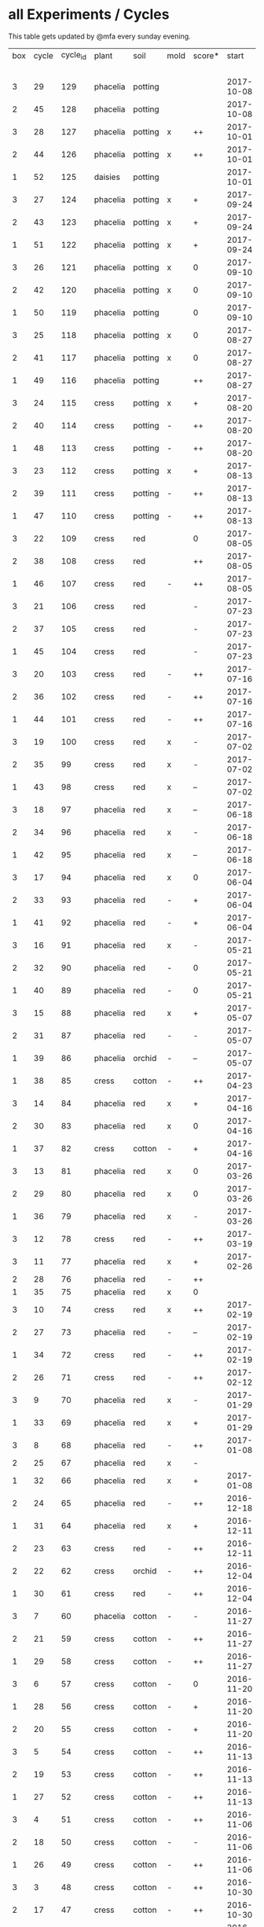 #+STARTUP: showeverything

* all Experiments / Cycles

This table gets updated by @mfa every sunday evening.

|-----+-------+----------+----------+---------+------+--------+------------+------------+--------+-----------+--------+----------+------------+---------|
| box | cycle | cycle_id | plant    | soil    | mold | score* |      start |        end | camera |     water |  cress |    water | fertilizer | missing |
|     |       |          |          |         |      |        |            |            |        | threshold | (in g) |   (in g) |            | report  |
|-----+-------+----------+----------+---------+------+--------+------------+------------+--------+-----------+--------+----------+------------+---------|
|   3 |    29 |      129 | phacelia | potting |      |        | 2017-10-08 |            | 5MP    |      8000 |        |          | -          |         |
|   2 |    45 |      128 | phacelia | potting |      |        | 2017-10-08 |            | 5MP    |      8000 |        |          | -          |         |
|   3 |    28 |      127 | phacelia | potting | x    | ++     | 2017-10-01 | 2017-10-08 | 5MP    |      8000 |     48 |       66 | -          | x       |
|   2 |    44 |      126 | phacelia | potting | x    | ++     | 2017-10-01 | 2017-10-08 | 5MP    |      8000 |     31 |        0 | -          | x       |
|   1 |    52 |      125 | daisies  | potting |      |        | 2017-10-01 |            | 5MP    |      6000 |        |          | -          |         |
|   3 |    27 |      124 | phacelia | potting | x    | +      | 2017-09-24 | 2017-10-01 | 5MP    |      8000 |      8 |        0 | -          | x       |
|   2 |    43 |      123 | phacelia | potting | x    | +      | 2017-09-24 | 2017-10-01 | 5MP    |      8000 |     15 |       96 | -          | x       |
|   1 |    51 |      122 | phacelia | potting | x    | +      | 2017-09-24 | 2017-10-01 | 5MP    |      6000 |      5 |        0 | -          | x       |
|   3 |    26 |      121 | phacelia | potting | x    | 0      | 2017-09-10 | 2017-09-24 | 5MP    |      8000 |      4 |        0 | -          | x       |
|   2 |    42 |      120 | phacelia | potting | x    | 0      | 2017-09-10 | 2017-09-24 | 5MP    |      8000 |      8 |       64 | -          | x       |
|   1 |    50 |      119 | phacelia | potting |      | 0      | 2017-09-10 | 2017-09-24 | 5MP    |      6000 |     13 |       39 | -          | x       |
|   3 |    25 |      118 | phacelia | potting | x    | 0      | 2017-08-27 | 2017-09-10 | 5MP    |      6000 |      3 |       37 | -          | x       |
|   2 |    41 |      117 | phacelia | potting | x    | 0      | 2017-08-27 | 2017-09-10 | 5MP    |      6000 |      3 |        0 | -          | x       |
|   1 |    49 |      116 | phacelia | potting |      | ++     | 2017-08-27 | 2017-09-10 | 5MP    |      6000 |     37 |        0 | -          | x       |
|   3 |    24 |      115 | cress    | potting | x    | +      | 2017-08-20 | 2017-08-27 | 5MP    |      6000 |     21 |        0 | -          | x       |
|   2 |    40 |      114 | cress    | potting | -    | ++     | 2017-08-20 | 2017-08-27 | 5MP    |      6000 |     28 |        0 | -          | x       |
|   1 |    48 |      113 | cress    | potting | -    | ++     | 2017-08-20 | 2017-08-27 | 5MP    |      6000 |     29 |        0 | -          | x       |
|   3 |    23 |      112 | cress    | potting | x    | +      | 2017-08-13 | 2017-08-20 | 5MP    |      6000 |     31 |       62 | -          | x       |
|   2 |    39 |      111 | cress    | potting | -    | ++     | 2017-08-13 | 2017-08-20 | 5MP    |      6000 |     44 |      111 | -          | x       |
|   1 |    47 |      110 | cress    | potting | -    | ++     | 2017-08-13 | 2017-08-20 | 5MP    |      6000 |     42 |      109 | -          | x       |
|   3 |    22 |      109 | cress    | red     |      | 0      | 2017-08-05 | 2017-08-13 | 5MP    |      6000 |     17 |       45 | -          | x       |
|   2 |    38 |      108 | cress    | red     |      | ++     | 2017-08-05 | 2017-08-13 | 5MP    |      6000 |     67 |      108 | -          | x       |
|   1 |    46 |      107 | cress    | red     | -    | ++     | 2017-08-05 | 2017-08-13 | 5MP    |      6000 |     34 |        0 | -          | x       |
|   3 |    21 |      106 | cress    | red     |      | -      | 2017-07-23 | 2017-08-05 | 5MP    |      6000 |      0 |       86 | x          | x       |
|   2 |    37 |      105 | cress    | red     |      | -      | 2017-07-23 | 2017-08-05 | 5MP    |      6000 |      0 |      112 | x          | x       |
|   1 |    45 |      104 | cress    | red     |      | -      | 2017-07-23 | 2017-08-05 | 5MP    |      6000 |      0 |        0 | x          | x       |
|   3 |    20 |      103 | cress    | red     | -    | ++     | 2017-07-16 | 2017-07-23 | 5MP    |      6000 |     18 |      107 | -          | x       |
|   2 |    36 |      102 | cress    | red     | -    | ++     | 2017-07-16 | 2017-07-23 | 5MP    |      6000 |     19 |      169 | -          | x       |
|   1 |    44 |      101 | cress    | red     | -    | ++     | 2017-07-16 | 2017-07-23 | 5MP    |      6000 |     10 |      220 | -          | x       |
|   3 |    19 |      100 | cress    | red     | x    | -      | 2017-07-02 | 2017-07-16 | 5MP    |      6000 |      0 |        0 | x          | x       |
|   2 |    35 |       99 | cress    | red     | x    | -      | 2017-07-02 | 2017-07-16 | 5MP    |      6000 |      0 |        0 | x          | x       |
|   1 |    43 |       98 | cress    | red     | x    | --     | 2017-07-02 | 2017-07-16 | 5MP    |      6000 |      0 |        0 | x          | x       |
|   3 |    18 |       97 | phacelia | red     | x    | --     | 2017-06-18 | 2017-07-02 | 5MP    |      3000 |      0 |       59 | x          | x       |
|   2 |    34 |       96 | phacelia | red     | x    | -      | 2017-06-18 | 2017-07-02 | 5MP    |      3000 |      0 |       80 | x          | x       |
|   1 |    42 |       95 | phacelia | red     | x    | --     | 2017-06-18 | 2017-07-02 | 5MP    |      3000 |      0 |      101 | x          | x       |
|   3 |    17 |       94 | phacelia | red     | x    | 0      | 2017-06-04 | 2017-06-18 | 5MP    |      3000 |      0 |        0 | x          | -       |
|   2 |    33 |       93 | phacelia | red     | -    | +      | 2017-06-04 | 2017-06-18 | 5MP    |      3000 |      3 |       67 | -          | -       |
|   1 |    41 |       92 | phacelia | red     | -    | +      | 2017-06-04 | 2017-06-18 | 5MP    |      3000 |      3 |        0 | -          | -       |
|   3 |    16 |       91 | phacelia | red     | x    | -      | 2017-05-21 | 2017-06-04 | 5MP    |      3000 |      0 |        0 | -          | -       |
|   2 |    32 |       90 | phacelia | red     | -    | 0      | 2017-05-21 | 2017-06-04 | 5MP    |      3000 |      0 |        0 | -          | -       |
|   1 |    40 |       89 | phacelia | red     | -    | 0      | 2017-05-21 | 2017-06-04 | 5MP    |      3000 |      ? |        ? | -          | -       |
|   3 |    15 |       88 | phacelia | red     | x    | +      | 2017-05-07 | 2017-05-21 | 5MP    |      3000 |      0 |        0 | -          | -       |
|   2 |    31 |       87 | phacelia | red     | -    | -      | 2017-05-07 | 2017-05-21 | 5MP    |      3000 |      0 |    a lot | -          | -       |
|   1 |    39 |       86 | phacelia | orchid  | -    | --     | 2017-05-07 | 2017-05-21 | 5MP    |      3000 |      0 |    a lot | -          | -       |
|   1 |    38 |       85 | cress    | cotton  | -    | ++     | 2017-04-23 | 2017-05-07 | 5MP    |      6000 |     33 |      137 | -          | -       |
|   3 |    14 |       84 | phacelia | red     | x    | +      | 2017-04-16 | 2017-05-07 | 5MP    |      6000 |      5 |       72 | -          | -       |
|   2 |    30 |       83 | phacelia | red     | x    | 0      | 2017-04-16 | 2017-04-07 | 5MP    |      6000 |      3 |      160 | -          |         |
|   1 |    37 |       82 | cress    | cotton  | -    | +      | 2017-04-16 | 2017-04-23 | 5MP    |      6000 |     15 |      250 | -          | -       |
|   3 |    13 |       81 | phacelia | red     | x    | 0      | 2017-03-26 | 2017-04-16 | 5MP    |      8000 |        |          | -          | x!!     |
|   2 |    29 |       80 | phacelia | red     | x    | 0      | 2017-03-26 | 2017-04-16 | 5MP    |      8000 |     11 |      164 | -          |         |
|   1 |    36 |       79 | phacelia | red     | x    | -      | 2017-03-26 | 2017-04-16 | 5MP    |      8000 |      6 |      128 | -          | -       |
|   3 |    12 |       78 | cress    | red     | -    | ++     | 2017-03-19 | 2017-03-26 | 5MP    |      8000 |     10 |      156 | -          | -       |
|   3 |    11 |       77 | phacelia | red     | x    | +      | 2017-02-26 | 2017-03-19 | 5MP    |      8000 |      0 |        0 | -          | -       |
|   2 |    28 |       76 | phacelia | red     | -    | ++     |            |            |        |      8000 |        |          | -          | x!!     |
|   1 |    35 |       75 | phacelia | red     | x    | 0      |            |            |        |      8000 |        |          | -          | x!!     |
|   3 |    10 |       74 | cress    | red     | x    | ++     | 2017-02-19 | 2017-02-26 | 5MP    |      8000 |     16 |       50 | -          | -       |
|   2 |    27 |       73 | phacelia | red     | -    | --     | 2017-02-19 | 2017-02-26 | 5MP    |      8000 |      0 | too much | -          | -       |
|   1 |    34 |       72 | cress    | red     | -    | ++     | 2017-02-19 | 2017-02-26 | 5MP    |      8000 |     20 |      120 | -          | -       |
|   2 |    26 |       71 | cress    | red     | -    | ++     | 2017-02-12 | 2017-02-19 | 5MP    |      8000 |     12 |      130 | -          | -       |
|   3 |     9 |       70 | phacelia | red     | x    | -      | 2017-01-29 | 2017-02-19 | 5MP    |      8000 |      0 |       45 | -          | -       |
|   1 |    33 |       69 | phacelia | red     | x    | +      | 2017-01-29 | 2017-02-19 | 5MP    |      8000 |     10 |       ?? | -          | -       |
|   3 |     8 |       68 | phacelia | red     | -    | ++     | 2017-01-08 | 2017-01-29 | 5MP    |      8000 |    42? |      0 ? | -          | ??      |
|   2 |    25 |       67 | phacelia | red     | x    | -      |            |            | 5MP    |      8000 |        |          | -          | x       |
|   1 |    32 |       66 | phacelia | red     | x    | +      | 2017-01-08 | 2017-01-29 | 5MP    |      8000 |     24 |       ?? | -          | -       |
|   2 |    24 |       65 | phacelia | red     | -    | ++     | 2016-12-18 | 2017-01-08 | 5MP    |      8000 |     28 |        0 | -          | -       |
|   1 |    31 |       64 | phacelia | red     | x    | +      | 2016-12-11 | 2017-01-08 | 5MP    |      8000 |     30 |      175 | -          | -       |
|   2 |    23 |       63 | cress    | red     | -    | ++     | 2016-12-11 | 2016-12-18 | 5MP    |      8000 |     29 |      141 | -          | -       |
|   2 |    22 |       62 | cress    | orchid  | -    | ++     | 2016-12-04 | 2016-12-11 | 5MP    |      8000 |     53 |       67 | -          | -       |
|   1 |    30 |       61 | cress    | red     | -    | ++     | 2016-12-04 | 2016-12-11 | 5MP    |      8000 |     43 |       74 | -          | -       |
|   3 |     7 |       60 | phacelia | cotton  | -    | -      | 2016-11-27 | 2017-01-08 | 5MP    |      8000 |      - |    a lot | -          |         |
|   2 |    21 |       59 | cress    | cotton  | -    | ++     | 2016-11-27 | 2016-12-04 | 5MP    |      8000 |     63 |      244 | -          | -       |
|   1 |    29 |       58 | cress    | cotton  | -    | ++     | 2016-11-27 | 2016-12-04 | 5MP    |      8000 |     72 |      270 | -          | -       |
|   3 |     6 |       57 | cress    | cotton  | -    | 0      | 2016-11-20 | 2016-11-27 | 5MP    |      8000 |     49 |        - | -          | -       |
|   1 |    28 |       56 | cress    | cotton  | -    | +      | 2016-11-20 | 2016-11-27 | 5MP    |      8000 |     25 |        ? | -          | -       |
|   2 |    20 |       55 | cress    | cotton  | -    | +      | 2016-11-20 | 2016-11-27 | 5MP    |      8000 |     39 |       ?? | -          | -       |
|   3 |     5 |       54 | cress    | cotton  | -    | ++     | 2016-11-13 | 2016-11-20 | 5MP    |      8000 |    136 |      112 | -          | ??      |
|   2 |    19 |       53 | cress    | cotton  | -    | ++     | 2016-11-13 | 2016-11-20 | 5MP    |       610 |    100 |      744 | -          |         |
|   1 |    27 |       52 | cress    | cotton  | -    | ++     | 2016-11-13 | 2016-11-20 | 5MP    |      8000 |    120 |      410 | -          | -       |
|   3 |     4 |       51 | cress    | cotton  | -    | ++     | 2016-11-06 | 2016-11-13 | 5MP    |      8000 |     72 |        - | -          |         |
|   2 |    18 |       50 | cress    | cotton  | -    | -      | 2016-11-06 | 2016-11-13 | 5MP    |       610 |      0 | too much | -          | -       |
|   1 |    26 |       49 | cress    | cotton  | -    | ++     | 2016-11-06 | 2016-11-13 | 5MP    |       610 |     83 |        ? | -          | -       |
|   3 |     3 |       48 | cress    | cotton  | -    | ++     | 2016-10-30 | 2016-11-06 | 5MP    |      8000 |     94 |        - | -          |         |
|   2 |    17 |       47 | cress    | cotton  | -    | ++     | 2016-10-30 | 2016-11-06 | 5MP    |       610 |     82 |        ? | -          | -       |
|   1 |    25 |       46 | cress    | cotton  | -    | ++     | 2016-10-30 | 2016-11-06 | 5MP    |       610 |     69 |        ? | -          | -       |
|   3 |     2 |       45 | cress    | cotton  | -    | -      | 2016-10-23 | 2016-10-30 | 5MP    |     13000 |      0 |    a lot |            |         |
|   2 |    16 |       44 | cress    | cotton  | -    | -      | 2016-10-23 | 2016-10-30 | 5MP    |       610 |      0 | too much | -          | -       |
|   1 |    24 |       43 | cress    | cotton  | -    | +      | 2016-10-23 | 2016-10-30 | 5MP    |       610 |      ? |        ? | -          | -       |
|   3 |     1 |       42 | cress    | cotton  | -    | --     | 2016-10-16 | 2016-10-23 | 5MP    |      4000 |      - | too less |            |         |
|   1 |    23 |       41 | cress    | cotton  | -    | -      | 2016-10-16 | 2016-10-23 | 5MP    |       610 |      - | too less | -          | -       |
|   2 |    15 |       40 | cress    | cotton  | -    | --     | 2016-10-16 | 2016-10-22 | 5MP    |       610 |      - | too much | -          | -       |
|   2 |    14 |       39 | cress    | cotton  | -    | +      | 2016-10-09 | 2016-10-16 | 5MP    |       610 |     79 |      257 | -          | -       |
|   1 |    22 |       38 | cress    | cotton  | -    | --     | 2016-10-09 | 2016-10-16 | 5MP    |       610 |      0 |        0 | -          | -       |
|   2 |    13 |       37 | cress    | cotton  | -    | 0      | 2016-10-02 | 2016-10-09 | 5MP    |       610 |     32 |      171 | -          | -       |
|   1 |    21 |       36 | cress    | cotton  | -    | -      | 2016-10-02 | 2016-10-09 | 5MP    |       610 |      0 |        0 | -          | -       |
|   2 |    12 |       35 | cress    | cotton  | -    | ++     | 2016-09-25 | 2016-10-02 | 5MP    |       610 |     65 |      180 | -          | -       |
|   1 |    20 |       34 | cress    | cotton  | -    | +      | 2016-09-25 | 2016-10-02 | 5MP    |       610 |     28 |        0 | -          | -       |
|   2 |    11 |       33 | cress    | cotton  | -    | 0      | 2016-09-18 | 2016-09-25 | 5MP    |       610 |     24 |      500 | -          | -       |
|   1 |    19 |       32 | cress    | cotton  | -    | ++     | 2016-09-18 | 2016-09-25 | 720p   |       610 |    122 |      350 | -          | -       |
|   1 |    18 |       31 | cress    | cotton  | -    | ++     | 2016-09-11 | 2016-09-18 | 720p   |       610 |      ? |        ? | -          | -       |
|   2 |    10 |       30 | cress    | cotton  | -    | 0      | 2016-09-11 | 2016-09-18 | 5MP    |       610 |      0 |        0 | -          | -       |
|   2 |     9 |       29 | cress    | cotton  | -    | 0      | 2016-09-04 | 2016-09-11 | 5MP    |       610 |      0 |        ? | -          | -       |
|   1 |    17 |       28 | cress    | cotton  | -    | 0      | 2016-09-04 | 2016-09-11 | 720p   |       610 |      ? |        ? | -          | -       |
|   2 |     8 |       27 | cress    | cotton  | -    | ++     | 2016-08-28 | 2016-09-04 | 5MP    |       610 |      ? |        ? | -          | -       |
|   1 |    16 |       26 | cress    | cotton  | -    | +      | 2016-08-28 | 2016-09-04 | 720p   |       610 |      ? |        ? | -          | -       |
|   1 |    15 |       25 | cress    | cotton  | -    | ++     | 2016-08-17 | 2016-08-28 | 720p   |       610 |      ? |        ? | -          | -       |
|   2 |     7 |       24 | cress    | cotton  | -    | ++     | 2016-08-17 | 2016-08-28 | 5MP    |       610 |      ? |        ? | -          | -       |
|   2 |     6 |       23 | cress    | cotton  | -    | ++     | 2016-08-07 | 2016-08-17 | 5MP    |       610 |      ? |        ? | -          | -       |
|   1 |    14 |       22 | cress    | cotton  | -    | ++     | 2016-08-07 | 2016-08-17 | 720p   |       610 |      ? |        ? | -          | -       |
|   2 |     5 |       21 | cress    | cotton  | -    | --     | 2016-07-31 | 2016-08-07 | 5MP    |       610 |      0 |      600 | -          |         |
|   1 |    13 |       20 | cress    | cotton  | -    | 0      | 2016-07-31 | 2016-08-07 | 720p   |       610 |      ? |        ? | -          | -       |
|   1 |    12 |       19 | cress    | cotton  | -    | --     | 2016-07-24 | 2016-07-31 | 720p   |       610 |      ? | too much | -          | -       |
|   2 |     4 |       18 | cress    | cotton  | -    | --     | 2016-07-24 | 2016-07-31 | 5MP    |       610 |      0 |    a lot | -          | -       |
|   2 |     3 |       17 | cress    | cotton  | -    | ++     | 2016-07-13 | 2016-07-24 | 5MP    |       610 |      ? | too much | -          | -       |
|   1 |    11 |       16 | cress    | cotton  | -    | ++     | 2016-07-13 | 2016-07-24 | 720p   |       610 |      ? |        ? | -          | -       |
|   2 |     2 |       15 | cress    | cotton  | -    | ++     | 2016-07-03 | 2016-07-13 | 5MP    |       610 |      ? |        ? | -          | -       |
|   1 |    10 |       14 | cress    | cotton  | -    | +      | 2016-07-03 | 2016-07-13 | 720p   |       610 |      ? |        ? | -          | -       |
|   2 |     1 |       13 | cress    | cotton  | -    | -      | 2016-06-26 | 2016-07-03 | 5MP    |       610 |      ? |        ? | -          | -       |
|   1 |     9 |       12 | cress    | cotton  | x    | --     | 2016-06-26 | 2016-07-03 | 720p   |       610 |      ? | too much | -          | -       |
|   1 |     8 |       11 | cress    | cotton  | -    | --     | 2016-06-19 | 2016-06-26 | 720p   |       610 |      ? |        ? | -          | -       |
|   1 |     7 |       10 | cress    | cotton  | -    | +      | 2016-06-12 | 2016-06-19 | 720p   |       610 |      ? |        ? | -          | -       |
|   1 |     6 |        8 | cress    | cotton  | -    | +      | 2016-06-05 | 2016-06-12 | 720p   |       610 |      ? |        ? | -          | -       |
|   1 |     5 |        7 | cress    | cotton  | -    | 0      | 2016-05-29 | 2016-06-05 | 720p   |       610 |      ? |        ? | -          | -       |
|   1 |     4 |        6 | cress    | cotton  | -    | +      | 2016-05-22 | 2016-05-29 | 720p   |       610 |      ? |        ? | -          | -       |
|   1 |     3 |        5 | cress    | cotton  | -    | -      | 2016-05-15 | 2016-05-22 | 720p   |       610 |      ? |        ? | -          | -       |
|   1 |     2 |        4 | cress    | cotton  | -    | 0      | 2016-05-01 | 2016-05-15 | 720p   |       610 |      ? | too much | -          | -       |
|   1 |     1 |        3 | cress    | cotton  | x    | -      | 2016-04-24 | 2016-05-01 | 720p   |       610 |      ? |        ? | -          | -       |
|-----+-------+----------+----------+---------+------+--------+------------+------------+--------+-----------+--------+----------+------------+---------|

score: `--, -, 0, +, ++`
